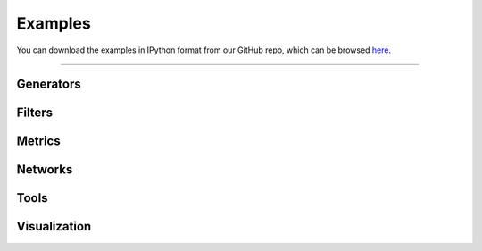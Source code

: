 .. _examples:

########
Examples
########

You can download the examples in IPython format from our GitHub
repo, which can be browsed
`here <https://github.com/PMEAL/porespy/tree/dev/examples>`_.

----

Generators
----------

.. tabbed:: Tutorials

   .. toctree::
      :maxdepth: 1
      :glob:

      examples/generators/tutorials/*

.. tabbed:: How-to guides

   .. toctree::
      :maxdepth: 1
      :glob:

      examples/generators/howtos/*

Filters
-------

.. tabbed:: Tutorials

   .. toctree::
      :maxdepth: 1
      :glob:

      examples/filters/tutorials/*

.. tabbed:: How-to guides

   .. toctree::
      :maxdepth: 1
      :glob:

      examples/filters/howtos/*

Metrics
-------

.. tabbed:: Tutorials

   .. toctree::
      :maxdepth: 1
      :glob:

      examples/metrics/tutorials/*

.. tabbed:: How-to guides

   .. toctree::
      :maxdepth: 1
      :glob:

      examples/metrics/howtos/*

Networks
--------

.. tabbed:: Tutorials

   .. toctree::
      :maxdepth: 1
      :glob:

      examples/networks/tutorials/*

.. tabbed:: How-to guides

   .. toctree::
      :maxdepth: 1
      :glob:

      examples/networks/howtos/*

Tools
-----

.. tabbed:: Tutorials

   .. toctree::
      :maxdepth: 1
      :glob:

      examples/tools/tutorials/*

.. tabbed:: How-to guides

   .. toctree::
      :maxdepth: 1
      :glob:

      examples/tools/howtos/*

Visualization
-------------

.. tabbed:: Tutorials

   .. toctree::
      :maxdepth: 1
      :glob:

      examples/visualization/tutorials/*

.. tabbed:: How-to guides

   .. toctree::
      :maxdepth: 1
      :glob:

      examples/visualization/howtos/*
